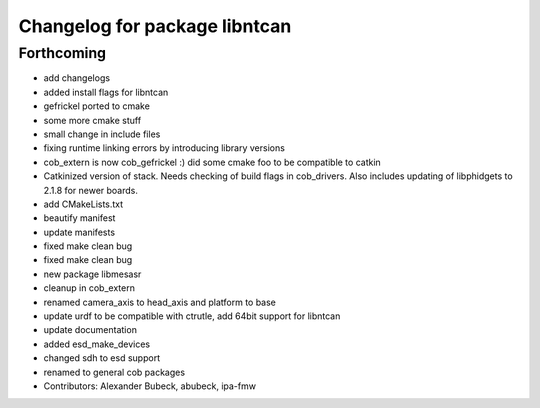 ^^^^^^^^^^^^^^^^^^^^^^^^^^^^^^
Changelog for package libntcan
^^^^^^^^^^^^^^^^^^^^^^^^^^^^^^

Forthcoming
-----------
* add changelogs
* added install flags for libntcan
* gefrickel ported to cmake
* some more cmake stuff
* small change in include files
* fixing runtime linking errors by introducing library versions
* cob_extern is now cob_gefrickel :) did some cmake foo to be compatible to catkin
* Catkinized version of stack.
  Needs checking of build flags in cob_drivers.
  Also includes updating of libphidgets to 2.1.8 for newer boards.
* add CMakeLists.txt
* beautify manifest
* update manifests
* fixed make clean bug
* fixed make clean bug
* new package libmesasr
* cleanup in cob_extern
* renamed camera_axis to head_axis and platform to base
* update urdf to be compatible with ctrutle, add 64bit support for libntcan
* update documentation
* added esd_make_devices
* changed sdh to esd support
* renamed to general cob packages
* Contributors: Alexander Bubeck, abubeck, ipa-fmw